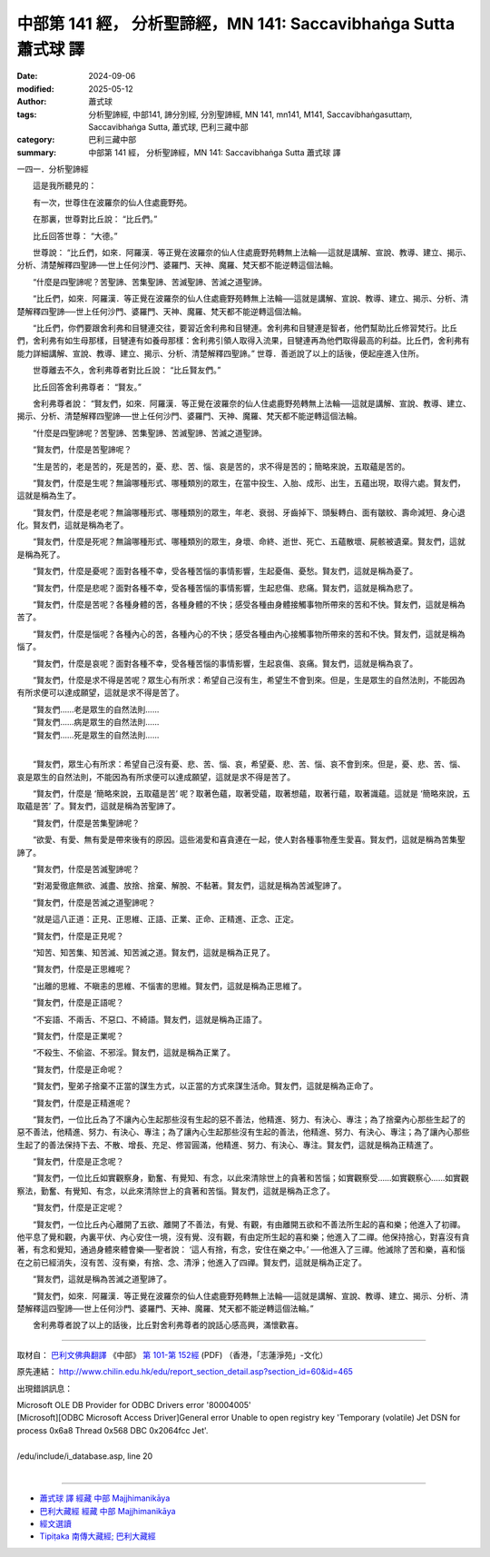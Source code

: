 中部第 141 經， 分析聖諦經，MN 141: Saccavibhaṅga Sutta 蕭式球 譯
====================================================================

:date: 2024-09-06
:modified: 2025-05-12
:author: 蕭式球
:tags: 分析聖諦經, 中部141, 諦分別經, 分別聖諦經, MN 141, mn141, M141, Saccavibhaṅgasuttaṃ, Saccavibhaṅga Sutta, 蕭式球, 巴利三藏中部
:category: 巴利三藏中部
:summary: 中部第 141 經， 分析聖諦經，MN 141: Saccavibhaṅga Sutta 蕭式球 譯



一四一．分析聖諦經
　　
　　這是我所聽見的：

　　有一次，世尊住在波羅奈的仙人住處鹿野苑。

　　在那裏，世尊對比丘說： “比丘們。”

　　比丘回答世尊： “大德。”

　　世尊說： “比丘們，如來．阿羅漢．等正覺在波羅奈的仙人住處鹿野苑轉無上法輪──這就是講解、宣說、教導、建立、揭示、分析、清楚解釋四聖諦──世上任何沙門、婆羅門、天神、魔羅、梵天都不能逆轉這個法輪。

　　“什麼是四聖諦呢？苦聖諦、苦集聖諦、苦滅聖諦、苦滅之道聖諦。

　　“比丘們，如來．阿羅漢．等正覺在波羅奈的仙人住處鹿野苑轉無上法輪──這就是講解、宣說、教導、建立、揭示、分析、清楚解釋四聖諦──世上任何沙門、婆羅門、天神、魔羅、梵天都不能逆轉這個法輪。

　　“比丘們，你們要跟舍利弗和目犍連交往，要習近舍利弗和目犍連。舍利弗和目犍連是智者，他們幫助比丘修習梵行。比丘們，舍利弗有如生母那樣，目犍連有如養母那樣：舍利弗引領人取得入流果，目犍連再為他們取得最高的利益。比丘們，舍利弗有能力詳細講解、宣說、教導、建立、揭示、分析、清楚解釋四聖諦。” 世尊．善逝說了以上的話後，便起座進入住所。

　　世尊離去不久，舍利弗尊者對比丘說： “比丘賢友們。”

　　比丘回答舍利弗尊者： “賢友。”

　　舍利弗尊者說： “賢友們，如來．阿羅漢．等正覺在波羅奈的仙人住處鹿野苑轉無上法輪──這就是講解、宣說、教導、建立、揭示、分析、清楚解釋四聖諦──世上任何沙門、婆羅門、天神、魔羅、梵天都不能逆轉這個法輪。

　　“什麼是四聖諦呢？苦聖諦、苦集聖諦、苦滅聖諦、苦滅之道聖諦。

　　“賢友們，什麼是苦聖諦呢？

　　“生是苦的，老是苦的，死是苦的，憂、悲、苦、惱、哀是苦的，求不得是苦的；簡略來說，五取蘊是苦的。

　　“賢友們，什麼是生呢？無論哪種形式、哪種類別的眾生，在當中投生、入胎、成形、出生，五蘊出現，取得六處。賢友們，這就是稱為生了。

　　“賢友們，什麼是老呢？無論哪種形式、哪種類別的眾生，年老、衰弱、牙齒掉下、頭髮轉白、面有皺紋、壽命減短、身心退化。賢友們，這就是稱為老了。

　　“賢友們，什麼是死呢？無論哪種形式、哪種類別的眾生，身壞、命終、逝世、死亡、五蘊散壞、屍骸被遺棄。賢友們，這就是稱為死了。

　　“賢友們，什麼是憂呢？面對各種不幸，受各種苦惱的事情影響，生起憂傷、憂愁。賢友們，這就是稱為憂了。

　　“賢友們，什麼是悲呢？面對各種不幸，受各種苦惱的事情影響，生起悲傷、悲痛。賢友們，這就是稱為悲了。

　　“賢友們，什麼是苦呢？各種身體的苦，各種身體的不快；感受各種由身體接觸事物所帶來的苦和不快。賢友們，這就是稱為苦了。

　　“賢友們，什麼是惱呢？各種內心的苦，各種內心的不快；感受各種由內心接觸事物所帶來的苦和不快。賢友們，這就是稱為惱了。

　　“賢友們，什麼是哀呢？面對各種不幸，受各種苦惱的事情影響，生起哀傷、哀痛。賢友們，這就是稱為哀了。

　　“賢友們，什麼是求不得是苦呢？眾生心有所求：希望自己沒有生，希望生不會到來。但是，生是眾生的自然法則，不能因為有所求便可以達成願望，這就是求不得是苦了。

| 　　“賢友們……老是眾生的自然法則……
| 　　“賢友們……病是眾生的自然法則……
| 　　“賢友們……死是眾生的自然法則……
| 

　　“賢友們，眾生心有所求：希望自己沒有憂、悲、苦、惱、哀，希望憂、悲、苦、惱、哀不會到來。但是，憂、悲、苦、惱、哀是眾生的自然法則，不能因為有所求便可以達成願望，這就是求不得是苦了。

　　“賢友們，什麼是 ‘簡略來說，五取蘊是苦’ 呢？取著色蘊，取著受蘊，取著想蘊，取著行蘊，取著識蘊。這就是 ‘簡略來說，五取蘊是苦’ 了。賢友們，這就是稱為苦聖諦了。

　　“賢友們，什麼是苦集聖諦呢？

　　“欲愛、有愛、無有愛是帶來後有的原因。這些渴愛和喜貪連在一起，使人對各種事物產生愛喜。賢友們，這就是稱為苦集聖諦了。

　　“賢友們，什麼是苦滅聖諦呢？

　　“對渴愛徹底無欲、滅盡、放捨、捨棄、解脫、不黏著。賢友們，這就是稱為苦滅聖諦了。

　　“賢友們，什麼是苦滅之道聖諦呢？

　　“就是這八正道：正見、正思維、正語、正業、正命、正精進、正念、正定。

　　“賢友們，什麼是正見呢？

　　“知苦、知苦集、知苦滅、知苦滅之道。賢友們，這就是稱為正見了。

　　“賢友們，什麼是正思維呢？

　　“出離的思維、不瞋恚的思維、不惱害的思維。賢友們，這就是稱為正思維了。

　　“賢友們，什麼是正語呢？

　　“不妄語、不兩舌、不惡口、不綺語。賢友們，這就是稱為正語了。

　　“賢友們，什麼是正業呢？

　　“不殺生、不偷盜、不邪淫。賢友們，這就是稱為正業了。

　　“賢友們，什麼是正命呢？

　　“賢友們，聖弟子捨棄不正當的謀生方式，以正當的方式來謀生活命。賢友們，這就是稱為正命了。

　　“賢友們，什麼是正精進呢？

　　“賢友們，一位比丘為了不讓內心生起那些沒有生起的惡不善法，他精進、努力、有決心、專注；為了捨棄內心那些生起了的惡不善法，他精進、努力、有決心、專注；為了讓內心生起那些沒有生起的善法，他精進、努力、有決心、專注；為了讓內心那些生起了的善法保持下去、不散、增長、充足、修習圓滿，他精進、努力、有決心、專注。賢友們，這就是稱為正精進了。

　　“賢友們，什麼是正念呢？

　　“賢友們，一位比丘如實觀察身，勤奮、有覺知、有念，以此來清除世上的貪著和苦惱；如實觀察受……如實觀察心……如實觀察法，勤奮、有覺知、有念，以此來清除世上的貪著和苦惱。賢友們，這就是稱為正念了。

　　“賢友們，什麼是正定呢？

　　“賢友們，一位比丘內心離開了五欲、離開了不善法，有覺、有觀，有由離開五欲和不善法所生起的喜和樂；他進入了初禪。他平息了覺和觀，內裏平伏、內心安住一境，沒有覺、沒有觀，有由定所生起的喜和樂；他進入了二禪。他保持捨心，對喜沒有貪著，有念和覺知，通過身體來體會樂──聖者說： ‘這人有捨，有念，安住在樂之中。’ ──他進入了三禪。他滅除了苦和樂，喜和惱在之前已經消失，沒有苦、沒有樂，有捨、念、清淨；他進入了四禪。賢友們，這就是稱為正定了。

　　“賢友們，這就是稱為苦滅之道聖諦了。

　　“賢友們，如來．阿羅漢．等正覺在波羅奈的仙人住處鹿野苑轉無上法輪──這就是講解、宣說、教導、建立、揭示、分析、清楚解釋這四聖諦──世上任何沙門、婆羅門、天神、魔羅、梵天都不能逆轉這個法輪。”

　　舍利弗尊者說了以上的話後，比丘對舍利弗尊者的說話心感高興，滿懷歡喜。

------

取材自： `巴利文佛典翻譯 <https://www.chilin.org/news/news-detail.php?id=202&type=2>`__ 《中部》 `第 101-第 152經 <https://www.chilin.org/upload/culture/doc/1666608331.pdf>`_ (PDF) （香港，「志蓮淨苑」-文化）

原先連結： http://www.chilin.edu.hk/edu/report_section_detail.asp?section_id=60&id=465

出現錯誤訊息：

| Microsoft OLE DB Provider for ODBC Drivers error '80004005'
| [Microsoft][ODBC Microsoft Access Driver]General error Unable to open registry key 'Temporary (volatile) Jet DSN for process 0x6a8 Thread 0x568 DBC 0x2064fcc Jet'.
| 
| /edu/include/i_database.asp, line 20
| 

------

- `蕭式球 譯 經藏 中部 Majjhimanikāya <{filename}majjhima-nikaaya-tr-by-siu-sk%zh.rst>`__

- `巴利大藏經 經藏 中部 Majjhimanikāya <{filename}majjhima-nikaaya%zh.rst>`__

- `經文選讀 <{filename}/articles/canon-selected/canon-selected%zh.rst>`__ 

- `Tipiṭaka 南傳大藏經; 巴利大藏經 <{filename}/articles/tipitaka/tipitaka%zh.rst>`__


..
  2025-05-12; created on 2024-09-06

